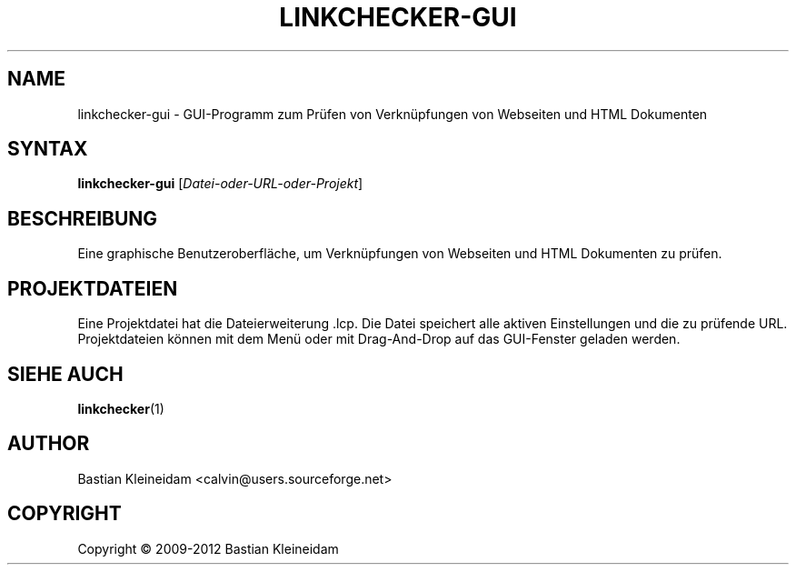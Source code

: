 .\"*******************************************************************
.\"
.\" This file was generated with po4a. Translate the source file.
.\"
.\"*******************************************************************
.TH LINKCHECKER\-GUI 1 2009\-01\-10 "LinkChecker GUI" "LinkChecker GUI Programm"
.SH NAME
linkchecker\-gui \- GUI\-Programm zum Prüfen von Verknüpfungen von Webseiten
und HTML Dokumenten
.
.SH SYNTAX
\fBlinkchecker\-gui\fP [\fIDatei\-oder\-URL\-oder\-Projekt\fP]
.
.SH BESCHREIBUNG
Eine graphische Benutzeroberfläche, um Verknüpfungen von Webseiten und HTML
Dokumenten zu prüfen.
.
.SH PROJEKTDATEIEN
Eine Projektdatei hat die Dateierweiterung .lcp. Die Datei speichert alle
aktiven Einstellungen und die zu prüfende URL. Projektdateien können mit dem
Menü oder mit Drag\-And\-Drop auf das GUI\-Fenster geladen werden.

.SH "SIEHE AUCH"
\fBlinkchecker\fP(1)
.
.SH AUTHOR
Bastian Kleineidam <calvin@users.sourceforge.net>
.
.SH COPYRIGHT
Copyright \(co 2009\-2012 Bastian Kleineidam
